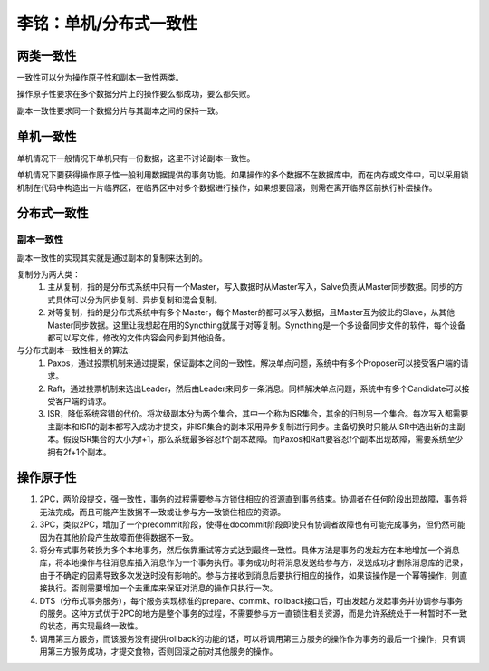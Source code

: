 李铭：单机/分布式一致性
=======================

两类一致性
----------
一致性可以分为操作原子性和副本一致性两类。

操作原子性要求在多个数据分片上的操作要么都成功，要么都失败。

副本一致性要求同一个数据分片与其副本之间的保持一致。

单机一致性
----------
单机情况下一般情况下单机只有一份数据，这里不讨论副本一致性。

单机情况下要获得操作原子性一般利用数据提供的事务功能。如果操作的多个数据不在数据库中，而在内存或文件中，可以采用锁机制在代码中构造出一片临界区，在临界区中对多个数据进行操作，如果想要回滚，则需在离开临界区前执行补偿操作。

分布式一致性
------------

副本一致性
~~~~~~~~~~~

副本一致性的实现其实就是通过副本的复制来达到的。

复制分为两大类：
    #. 主从复制，指的是分布式系统中只有一个Master，写入数据时从Master写入，Salve负责从Master同步数据。同步的方式具体可以分为同步复制、异步复制和混合复制。
    #. 对等复制，指的是分布式系统中有多个Master，每个Master的都可以写入数据，且Master互为彼此的Slave，从其他Master同步数据。这里让我想起在用的Syncthing就属于对等复制。Syncthing是一个多设备同步文件的软件，每个设备都可以写文件，修改的文件内容会同步到其他设备。

与分布式副本一致性相关的算法:
    #. Paxos，通过投票机制来通过提案，保证副本之间的一致性。解决单点问题，系统中有多个Proposer可以接受客户端的请求。
    #. Raft，通过投票机制来选出Leader，然后由Leader来同步一条消息。同样解决单点问题，系统中有多个Candidate可以接受客户端的请求。
    #. ISR，降低系统容错的代价。将次级副本分为两个集合，其中一个称为ISR集合，其余的归到另一个集合。每次写入都需要主副本和ISR的副本都写入成功才提交，非ISR集合的副本采用异步复制进行同步。主备切换时只能从ISR中选出新的主副本。假设ISR集合的大小为f+1，那么系统最多容忍f个副本故障。而Paxos和Raft要容忍f个副本出现故障，需要系统至少拥有2f+1个副本。

操作原子性
----------

#. 2PC，两阶段提交，强一致性，事务的过程需要参与方锁住相应的资源直到事务结束。协调者在任何阶段出现故障，事务将无法完成，而且可能产生数据不一致或让参与方一致锁住相应的资源。
#. 3PC，类似2PC，增加了一个precommit阶段，使得在docommit阶段即使只有协调者故障也有可能完成事务，但仍然可能因为在其他阶段产生故障而使得数据不一致。
#. 将分布式事务转换为多个本地事务，然后依靠重试等方式达到最终一致性。具体方法是事务的发起方在本地增加一个消息库，将本地操作与往消息库插入消息作为一个事务执行。事务成功时将消息发送给参与方，发送成功才删除消息库的记录，由于不确定的因素导致多次发送时没有影响的。参与方接收到消息后要执行相应的操作，如果该操作是一个幂等操作，则直接执行。否则需要增加一个去重库来保证对消息的操作只执行一次。
#. DTS（分布式事务服务），每个服务实现标准的prepare、commit、rollback接口后，可由发起方发起事务并协调参与事务的服务。这种方式优于2PC的地方是整个事务的过程，不需要参与方一直锁住相关资源，而是允许系统处于一种暂时不一致的状态，再实现最终一致性。
#. 调用第三方服务，而该服务没有提供rollback的功能的话，可以将调用第三方服务的操作作为事务的最后一个操作，只有调用第三方服务成功，才提交食物，否则回滚之前对其他服务的操作。
